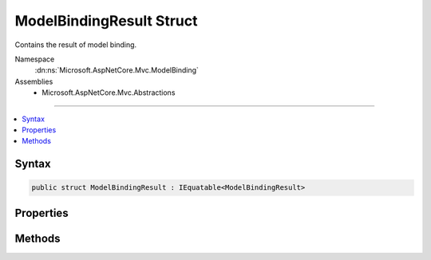 

ModelBindingResult Struct
=========================






Contains the result of model binding.


Namespace
    :dn:ns:`Microsoft.AspNetCore.Mvc.ModelBinding`
Assemblies
    * Microsoft.AspNetCore.Mvc.Abstractions

----

.. contents::
   :local:









Syntax
------

.. code-block:: csharp

    public struct ModelBindingResult : IEquatable<ModelBindingResult>








.. dn:structure:: Microsoft.AspNetCore.Mvc.ModelBinding.ModelBindingResult
    :hidden:

.. dn:structure:: Microsoft.AspNetCore.Mvc.ModelBinding.ModelBindingResult

Properties
----------

.. dn:structure:: Microsoft.AspNetCore.Mvc.ModelBinding.ModelBindingResult
    :noindex:
    :hidden:

    
    .. dn:property:: Microsoft.AspNetCore.Mvc.ModelBinding.ModelBindingResult.IsModelSet
    
        
    
        
        <p>
        Gets a value indicating whether or not the :dn:prop:`Microsoft.AspNetCore.Mvc.ModelBinding.ModelBindingResult.Model` value has been set.
        </p>
        <p>
        This property can be used to distinguish between a model binder which does not find a value and
        the case where a model binder sets the <code>null</code> value.
        </p>
    
        
        :rtype: System.Boolean
    
        
        .. code-block:: csharp
    
            public bool IsModelSet
            {
                get;
            }
    
    .. dn:property:: Microsoft.AspNetCore.Mvc.ModelBinding.ModelBindingResult.Key
    
        
    
        
        <p>
        Gets the model name which was used to bind the model.
        </p>
        <p>
        This property can be used during validation to add model state for a bound model.
        </p>
    
        
        :rtype: System.String
    
        
        .. code-block:: csharp
    
            public string Key
            {
                get;
            }
    
    .. dn:property:: Microsoft.AspNetCore.Mvc.ModelBinding.ModelBindingResult.Model
    
        
    
        
        Gets the model associated with this context.
    
        
        :rtype: System.Object
    
        
        .. code-block:: csharp
    
            public object Model
            {
                get;
            }
    

Methods
-------

.. dn:structure:: Microsoft.AspNetCore.Mvc.ModelBinding.ModelBindingResult
    :noindex:
    :hidden:

    
    .. dn:method:: Microsoft.AspNetCore.Mvc.ModelBinding.ModelBindingResult.Equals(Microsoft.AspNetCore.Mvc.ModelBinding.ModelBindingResult)
    
        
    
        
        :type other: Microsoft.AspNetCore.Mvc.ModelBinding.ModelBindingResult
        :rtype: System.Boolean
    
        
        .. code-block:: csharp
    
            public bool Equals(ModelBindingResult other)
    
    .. dn:method:: Microsoft.AspNetCore.Mvc.ModelBinding.ModelBindingResult.Equals(System.Object)
    
        
    
        
        :type obj: System.Object
        :rtype: System.Boolean
    
        
        .. code-block:: csharp
    
            public override bool Equals(object obj)
    
    .. dn:method:: Microsoft.AspNetCore.Mvc.ModelBinding.ModelBindingResult.Failed(System.String)
    
        
    
        
        Creates a :any:`Microsoft.AspNetCore.Mvc.ModelBinding.ModelBindingResult` representing a failed model binding operation.
    
        
    
        
        :param key: The key of the current model binding operation.
        
        :type key: System.String
        :rtype: Microsoft.AspNetCore.Mvc.ModelBinding.ModelBindingResult
        :return: A :any:`Microsoft.AspNetCore.Mvc.ModelBinding.ModelBindingResult` representing a failed model binding operation.
    
        
        .. code-block:: csharp
    
            public static ModelBindingResult Failed(string key)
    
    .. dn:method:: Microsoft.AspNetCore.Mvc.ModelBinding.ModelBindingResult.GetHashCode()
    
        
        :rtype: System.Int32
    
        
        .. code-block:: csharp
    
            public override int GetHashCode()
    
    .. dn:method:: Microsoft.AspNetCore.Mvc.ModelBinding.ModelBindingResult.Success(System.String, System.Object)
    
        
    
        
        Creates a :any:`Microsoft.AspNetCore.Mvc.ModelBinding.ModelBindingResult` representing a successful model binding operation.
    
        
    
        
        :param key: The key of the current model binding operation.
        
        :type key: System.String
    
        
        :param model: The model value. May be <code>null.</code>
        
        :type model: System.Object
        :rtype: Microsoft.AspNetCore.Mvc.ModelBinding.ModelBindingResult
        :return: A :any:`Microsoft.AspNetCore.Mvc.ModelBinding.ModelBindingResult` representing a successful model bind.
    
        
        .. code-block:: csharp
    
            public static ModelBindingResult Success(string key, object model)
    
    .. dn:method:: Microsoft.AspNetCore.Mvc.ModelBinding.ModelBindingResult.ToString()
    
        
        :rtype: System.String
    
        
        .. code-block:: csharp
    
            public override string ToString()
    

